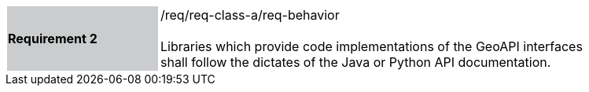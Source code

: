 [width="90%",cols="2,6"]
|===
|*Requirement 2* {set:cellbgcolor:#CACCCE}|/req/req-class-a/req-behavior +
 +
{set:cellbgcolor:#FFFFFF}
Libraries which provide code implementations of the GeoAPI interfaces shall follow
the dictates of the Java or Python API documentation.
|===
